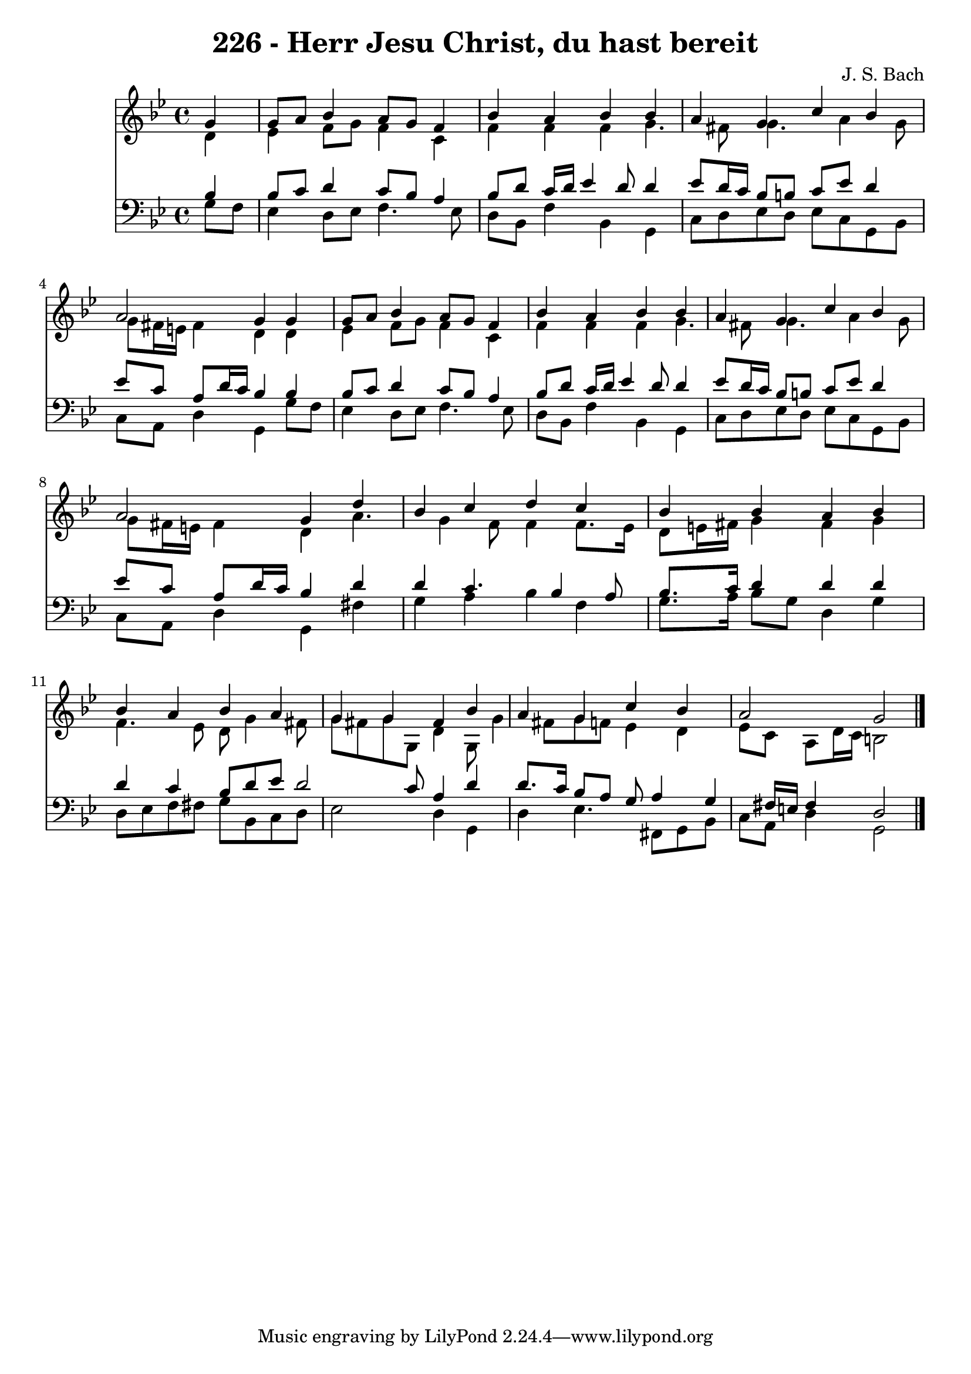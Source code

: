 
\version "2.10.33"

\header {
  title = "226 - Herr Jesu Christ, du hast bereit"
  composer = "J. S. Bach"
}

global =  {
  \time 4/4 
  \key g \minor
}

soprano = \relative c {
  \partial 4 g''4 
  g8 a bes4 a8 g f4 
  bes a bes bes 
  a g c bes 
  a2 g4 g 
  g8 a bes4 a8 g f4 
  bes a bes bes 
  a g c bes 
  a2 g4 d' 
  bes c d c 
  bes bes a bes 
  bes a bes a 
  g g fis bes 
  a g c bes 
  a2 g 
}


alto = \relative c {
  \partial 4 d'4 
  ees f8 g f4 c 
  f f f g4. fis8 g4. a4 g8 
  g fis16 e fis4 d d 
  ees f8 g f4 c 
  f f f g4. fis8 g4. a4 g8 
  g fis16 e fis4 d a'4. g4 f8 f4 f8. ees16 
  d8 e16 fis g4 fis g 
  f4. ees8 d g4 fis8 
  g fis g g, d'4 g,8 g'4 fis8 g f ees4 d 
  ees8 c a d16 c b2 
}


tenor = \relative c {
  \partial 4 bes'4 
  bes8 c d4 c8 bes a4 
  bes8 d c16 d ees4 d8 d4 
  ees8 d16 c bes8 b c ees d4 
  ees8 c a d16 c bes4 bes 
  bes8 c d4 c8 bes a4 
  bes8 d c16 d ees4 d8 d4 
  ees8 d16 c bes8 b c ees d4 
  ees8 c a d16 c bes4 d 
  d c4. bes4 a8 
  bes8. c16 d4 d d 
  d c bes8 d ees d2 c8 a4 d 
  d8. c16 bes8 a g a4 g fis16 e fis4 d2 
}


baixo = \relative c {
  \partial 4 g'8 f 
  ees4 d8 ees f4. ees8 
  d bes f'4 bes, g 
  c8 d ees d ees c g bes 
  c a d4 g, g'8 f 
  ees4 d8 ees f4. ees8 
  d bes f'4 bes, g 
  c8 d ees d ees c g bes 
  c a d4 g, fis' 
  g a bes f 
  g8. a16 bes8 g d4 g 
  d8 ees f fis g bes, c d 
  ees2 d4 g, 
  d' ees4. fis,8 g bes 
  c a d4 g,2 
}


\score {
  <<
    \new Staff {
      <<
        \global
        \new Voice = "1" { \voiceOne \soprano }
        \new Voice = "2" { \voiceTwo \alto }
      >>
    }
    \new Staff {
      <<
        \global
        \clef "bass"
        \new Voice = "1" {\voiceOne \tenor }
        \new Voice = "2" { \voiceTwo \baixo \bar "|."}
      >>
    }
  >>
}